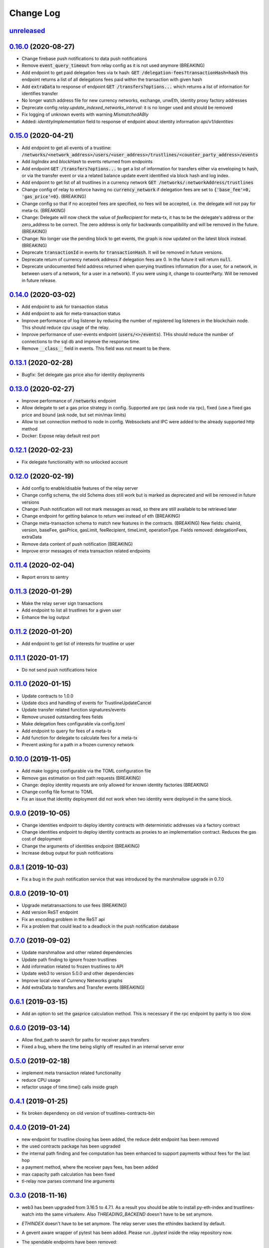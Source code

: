 ==========
Change Log
==========
`unreleased`_
-------------------------------


`0.16.0`_ (2020-08-27)
-------------------------------
- Change firebase push notifications to data push notifications
- Remove :code:`event_query_timeout` from relay config as it is not used anymore (BREAKING)
- Add endpoint to get paid delegation fees via tx hash: :code:`GET /delegation-fees?transactionHash=hash`
  this endpoint returns a list of all delegations fees paid within the transaction with given hash
- Add :code:`extraData` to response of endpoint :code:`GET /transfers?options...`
  which returns a list of information for identifies transfer
- No longer watch address file for new currency networks, exchange, unwEth, identity proxy factory addresses
- Deprecate config `relay.update_indexed_networks_interval`: it is no longer used and should be removed
- Fix logging of unknown events with warning `MismatchedABIy`
- Added: `identityImplementation` field to response of endpoint about identity information `api/v1/identities`


`0.15.0`_ (2020-04-21)
-------------------------------
- Add endpoint to get all events of a trustline: :code:`/networks/<network_address>/users/<user_address>/trustlines/<counter_party_address>/events`
- Add `logIndex` and `blockHash` to events returned from endpoints
- Add endpoint :code:`GET /transfers?options...` to get a list of information for transfers either via enveloping tx hash, or via the transfer
  event or via a related balance update event identified via block hash and log index.
- Add endpoint to get list of all trustlines in a currency network :code:`GET /networks/:networkAddress/trustlines`
- Change config of relay to enforce having no :code:`currency_network` if delegation fees are set to :code:`{'base_fee'=0, 'gas_price'=0}`. (BREAKING)
- Change config so that if no accepted fees are specified, no fees will be accepted, i.e. the delegate will not pay for meta-tx. (BREAKING)
- Change: Delegate will now check the value of `feeRecipient` for meta-tx, it has to be the delegate's address or the zero_address to be correct.
  The zero address is only for backwards compatibility and will be removed in the future. (BREAKING)
- Change: No longer use the pending block to get events, the graph is now updated on the latest block instead. (BREAKING)
- Deprecate :code:`transactionId` in events for :code:`transactionHash`. It will be removed in future versions.
- Deprecate return of currency network address if delegation fees are 0. In the future it will return :code:`null`.
- Deprecate undocumented field address returned when querying trustlines information (for a user, for a network, in between users of a network,
  for a user in a network). If you were using it, change to counterParty. Will be removed in future release.


`0.14.0`_ (2020-03-02)
-------------------------------
- Add endpoint to ask for transaction status
- Add endpoint to ask for meta-transaction status
- Improve performance of log listener by reducing the number of registered log listeners in the blockchain node.
  This should reduce cpu usage of the relay.
- Improve performance of user-events endpoint (:code:`users/<>/events`). THis should reduce the number of connections to the
  sql db and improve the response time.
- Remove :code:`__class__` field in events. This field was not meant to be there.


`0.13.1`_ (2020-02-28)
-------------------------------
- Bugfix: Set delegate gas price also for identity deployments

`0.13.0`_ (2020-02-27)
-------------------------------
- Improve performance of :code:`/networks` endpoint
- Allow delegate to set a gas price strategy in config. Supported are rpc (ask node via rpc), fixed (use a fixed gas price and bound (ask node, but set min/max limits)
- Allow to set connection method to node in config. Websockets and IPC were added to the already supported http method
- Docker: Expose relay default rest port

`0.12.1`_ (2020-02-23)
-------------------------------
- Fix delegate functionality with no unlocked account

`0.12.0`_ (2020-02-19)
-------------------------------
- Add config to enable/disable features of the relay server
- Change config schema, the old Schema does still work but is marked as deprecated and will be removed in future versions
- Change: Push notification will not mark messages as read, so there are still available to be retrieved later
- Change endpoint for getting balance to return wei instead of eth (BREAKING)
- Change meta-transaction schema to match new features in the contracts. (BREAKING) New fields: chainId, version, baseFee, gasPrice, gasLimit, feeRecipient, timeLimit, operationType. Fields removed: delegationFees, extraData
- Remove data content of push notification (BREAKING)
- Improve error messages of meta transaction related endpoints

`0.11.4`_ (2020-02-04)
-------------------------------
- Report errors to sentry

`0.11.3`_ (2020-01-29)
-------------------------------
- Make the relay server sign transactions
- Add endpoint to list all trustlines for a given user
- Enhance the log output

`0.11.2`_ (2020-01-20)
-------------------------------
- Add endpoint to get list of interests for trustline or user

`0.11.1`_ (2020-01-17)
-------------------------------
- Do not send push notifications twice

`0.11.0`_ (2020-01-15)
-------------------------------
- Update contracts to 1.0.0
- Update docs and handling of events for TrustlineUpdateCancel
- Update transfer related function signatures/events
- Remove unused outstanding fees fields
- Make delegation fees configurable via config.toml
- Add endpoint to query for fees of a meta-tx
- Add function for delegate to calculate fees for a meta-tx
- Prevent asking for a path in a frozen currency network

`0.10.0`_ (2019-11-05)
-------------------------------
- Add make logging configurable via the TOML configuration file
- Remove gas estimation on find path requests (BREAKING)
- Change: deploy identity requests are only allowed for known identity factories (BREAKING)
- Change config file format to TOML
- Fix an issue that identity deployment did not work when two identity were deployed in the same block.

`0.9.0`_ (2019-10-05)
-------------------------------
* Change identities endpoint to deploy identity contracts with deterministic addresses via a factory contract
* Change identities endpoint to deploy identity contracts as proxies to an implementation contract. Reduces the gas cost of deployment
* Change the arguments of identities endpoint (BREAKING)
* Increase debug output for push notifications

`0.8.1`_ (2019-10-03)
-------------------------------
* Fix a bug in the push notification service that was introduced by the marshmallow upgrade in 0.7.0

`0.8.0`_ (2019-10-01)
-------------------------------
* Upgrade metatransactions to use fees (BREAKING)
* Add version ReST endpoint
* Fix an encoding problem in the ReST api
* Fix a problem that could lead to a deadlock in the push notification database

`0.7.0`_ (2019-09-02)
-------------------------------
* Update marshmallow and other related dependencies
* Update path finding to ignore frozen trustlines
* Add information related to frozen trustlines to API
* Update web3 to version 5.0.0 and other dependencies
* Improve local view of Currency Networks graphs
* Add extraData to transfers and Transfer events (BREAKING)

`0.6.1`_ (2019-03-15)
-------------------------------
* Add an option to set the gasprice calculation method. This is necessary if the rpc endpoint by parity is too slow.

`0.6.0`_ (2019-03-14)
-------------------------------
* Allow find_path to search for paths for receiver pays transfers
* Fixed a bug, where the time being slighly off resulted in an internal server error

`0.5.0`_ (2019-02-18)
-------------------------------
* implement meta transaction related functionality
* reduce CPU usage
* refactor usage of time.time() calls inside graph

`0.4.1`_ (2019-01-25)
-------------------------------
* fix broken dependency on old version of trustlines-contracts-bin

`0.4.0`_ (2019-01-24)
-------------------------------
* new endpoint for trustline closing has been added, the reduce debt endpoint
  has been removed
* the used contracts package has been upgraded
* the internal path finding and fee computation has been enhanced to support
  payments without fees for the last hop
* a payment method, where the receiver pays fees, has been added
* max capacity path calculation has been fixed
* tl-relay now parses command line arguments

`0.3.0`_ (2018-11-16)
-------------------------------
* web3 has been upgraded from 3.16.5 to 4.7.1. As a result you should be able to
  install py-eth-index and trustlines-watch into the same virtualenv.
  Also `THREADING_BACKEND` doesn't have to be set anymore.
* `ETHINDEX` doesn't have to be set anymore. The relay server uses the ethindex
  backend by default.
* A gevent aware wrapper of pytest has been added. Please run `./pytest` inside
  the relay repository now.
* The spendable endpoints have been removed::

    /networks/<address:network_address>/users/<address:a_address>/spendable
    /networks/<address:network_address>/users/<address:a_address>/spendables/<address:b_address>

* The nonce is queried from the pending transaction. This will allow multiple
  transactions per block. Please make sure to start parity with the
  `--jsonrpc-apis=all` or `--jsonrpc-apis=parity` option.
* The docker image is now based on ubuntu 18.04 and python 3.6
* Add option to syncronize the sending of transactions if env TRUSTLINES_SYNC_TX_RELAY
  is set, because of a bug in parity
* Require python version >= 3.6
* Add interests:
  The returned balances include an estimation of the interests
  Can work with Trustline Updates that include interests
  Breaks backwardscompatibilty, will not work anymore with old contracts without interests
* Add first version of endpoint to find a path to close a trustline via a rebalancing of the
  trustlines.

`0.2.0`_ (2018-08-21)
-------------------------------
* trustlines-relay has been released on PyPi
* the dependency on trustlines-contracts has been replaced with a dependency on
  trustlines-contracts-bin. trustlines-contracts-bin contains only the compiled
  contracts. The installation has become easier, since populus and solc isn't
  required anymore. Therefore tl-deploy isn't being installed anymore.

.. _0.2.0: https://github.com/trustlines-protocol/relay/compare/0.1.0...0.2.0
.. _0.3.0: https://github.com/trustlines-protocol/relay/compare/0.2.0...0.3.0
.. _0.4.0: https://github.com/trustlines-protocol/relay/compare/0.3.0...0.4.0
.. _0.4.1: https://github.com/trustlines-protocol/relay/compare/0.4.0...0.4.1
.. _0.5.0: https://github.com/trustlines-protocol/relay/compare/0.4.1...0.5.0
.. _0.6.0: https://github.com/trustlines-protocol/relay/compare/0.5.0...0.6.0
.. _0.6.1: https://github.com/trustlines-protocol/relay/compare/0.6.0...0.6.1
.. _0.7.0: https://github.com/trustlines-protocol/relay/compare/0.6.1...0.7.0
.. _0.8.0: https://github.com/trustlines-protocol/relay/compare/0.7.0...0.8.0
.. _0.8.1: https://github.com/trustlines-protocol/relay/compare/0.8.0...0.8.1
.. _0.9.0: https://github.com/trustlines-protocol/relay/compare/0.8.1...0.9.0
.. _0.10.0: https://github.com/trustlines-protocol/relay/compare/0.9.0...0.10.0
.. _0.11.0: https://github.com/trustlines-protocol/relay/compare/0.10.0...0.11.0
.. _0.11.1: https://github.com/trustlines-protocol/relay/compare/0.11.0...0.11.1
.. _0.11.2: https://github.com/trustlines-protocol/relay/compare/0.11.1...0.11.2
.. _0.11.3: https://github.com/trustlines-protocol/relay/compare/0.11.2...0.11.3
.. _0.11.4: https://github.com/trustlines-protocol/relay/compare/0.11.3...0.11.4
.. _0.12.0: https://github.com/trustlines-protocol/relay/compare/0.11.4...0.12.0
.. _0.12.1: https://github.com/trustlines-protocol/relay/compare/0.12.0...0.12.1
.. _0.13.0: https://github.com/trustlines-protocol/relay/compare/0.12.1...0.13.0
.. _0.13.1: https://github.com/trustlines-protocol/relay/compare/0.13.0...0.13.1
.. _0.14.0: https://github.com/trustlines-protocol/relay/compare/0.13.1...0.14.0
.. _0.15.0: https://github.com/trustlines-protocol/relay/compare/0.14.0...0.15.0
.. _0.16.0: https://github.com/trustlines-protocol/relay/compare/0.15.0...0.16.0
.. _unreleased: https://github.com/trustlines-protocol/relay/compare/0.16.0...master
